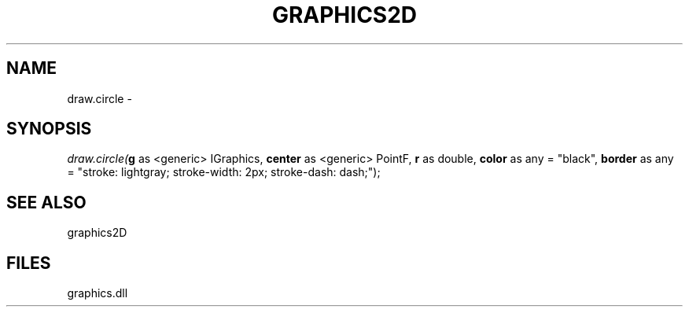 .\" man page create by R# package system.
.TH GRAPHICS2D 1 2000-Jan "draw.circle" "draw.circle"
.SH NAME
draw.circle \- 
.SH SYNOPSIS
\fIdraw.circle(\fBg\fR as <generic> IGraphics, 
\fBcenter\fR as <generic> PointF, 
\fBr\fR as double, 
\fBcolor\fR as any = "black", 
\fBborder\fR as any = "stroke: lightgray; stroke-width: 2px; stroke-dash: dash;");\fR
.SH SEE ALSO
graphics2D
.SH FILES
.PP
graphics.dll
.PP
